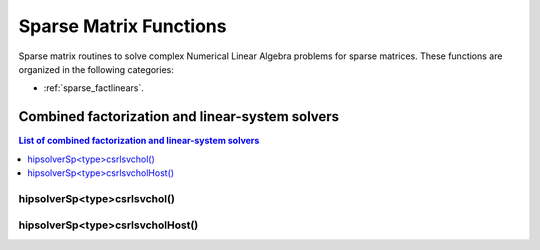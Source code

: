 
.. _sparse_sparsefunc:

************************
Sparse Matrix Functions
************************

Sparse matrix routines to solve complex Numerical Linear Algebra problems for sparse matrices.
These functions are organized in the following categories:

* :ref:`sparse_factlinears`.



.. _sparse_factlinears:

Combined factorization and linear-system solvers
=================================================

.. contents:: List of combined factorization and linear-system solvers
   :local:
   :backlinks: top

.. _sparse_csrlsvchol:

hipsolverSp<type>csrlsvchol()
---------------------------------------------------
.. doxygenfunction:: hipsolverSpZcsrlsvchol
   :outline:
.. doxygenfunction:: hipsolverSpCcsrlsvchol
   :outline:
.. doxygenfunction:: hipsolverSpDcsrlsvchol
   :outline:
.. doxygenfunction:: hipsolverSpScsrlsvchol

.. _sparse_csrlsvcholHost:

hipsolverSp<type>csrlsvcholHost()
---------------------------------------------------
.. doxygenfunction:: hipsolverSpZcsrlsvcholHost
   :outline:
.. doxygenfunction:: hipsolverSpCcsrlsvcholHost
   :outline:
.. doxygenfunction:: hipsolverSpDcsrlsvcholHost
   :outline:
.. doxygenfunction:: hipsolverSpScsrlsvcholHost

